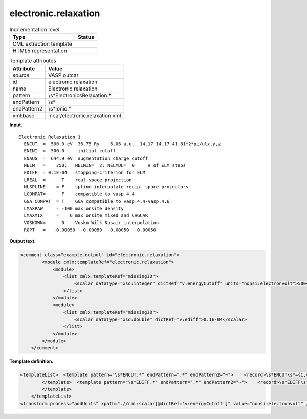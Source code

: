 .. _electronic.relaxation-d3e36737:

electronic.relaxation
=====================

.. table:: Implementation level

   +-----------------------------------+-----------------------------------+
   | Type                              | Status                            |
   +===================================+===================================+
   | CML extraction template           | |image0|                          |
   +-----------------------------------+-----------------------------------+
   | HTML5 representation              | |image1|                          |
   +-----------------------------------+-----------------------------------+

.. table:: Template attributes

   +-----------------------------------+-----------------------------------+
   | Attribute                         | Value                             |
   +===================================+===================================+
   | *source*                          | VASP outcar                       |
   +-----------------------------------+-----------------------------------+
   | id                                | electronic.relaxation             |
   +-----------------------------------+-----------------------------------+
   | name                              | Electronic relaxation             |
   +-----------------------------------+-----------------------------------+
   | pattern                           | \\s*Electronic\sRelaxation.\*     |
   +-----------------------------------+-----------------------------------+
   | endPattern                        | \\s\*                             |
   +-----------------------------------+-----------------------------------+
   | endPattern2                       | \\s*Ionic.\*                      |
   +-----------------------------------+-----------------------------------+
   | xml:base                          | incar/electronic.relaxation.xml   |
   +-----------------------------------+-----------------------------------+

**Input.**

::

    Electronic Relaxation 1
      ENCUT  =  500.0 eV  36.75 Ry    6.06 a.u.  14.17 14.17 41.81*2*pi/ulx,y,z
      ENINI  =  500.0     initial cutoff
      ENAUG  =  644.9 eV  augmentation charge cutoff
      NELM   =    250;   NELMIN=  2; NELMDL=  0     # of ELM steps 
      EDIFF  = 0.1E-04   stopping-criterion for ELM
      LREAL  =      T    real-space projection
      NLSPLINE    = F    spline interpolate recip. space projectors
      LCOMPAT=      F    compatible to vasp.4.4
      GGA_COMPAT  = T    GGA compatible to vasp.4.4-vasp.4.6
      LMAXPAW     = -100 max onsite density
      LMAXMIX     =    6 max onsite mixed and CHGCAR
      VOSKOWN=      0    Vosko Wilk Nusair interpolation
      ROPT   =   -0.00050  -0.00050  -0.00050  -0.00050    
       
       

**Output text.**

.. code:: xml

   <comment class="example.output" id="electronic.relaxation">   
           <module cmlx:templateRef="electronic.relaxation">        
               <module>
                   <list cmlx:templateRef="missingID">
                       <scalar dataType="xsd:integer" dictRef="v:energyCutoff" units="nonsi:electronvolt">500</scalar>
                   </list>
               </module>
               <module>
                   <list cmlx:templateRef="missingID">
                       <scalar dataType="xsd:double" dictRef="v:ediff">0.1E-04</scalar>
                   </list>
               </module>
           </module>         
       </comment>

**Template definition.**

.. code:: xml

   <templateList>  <template pattern="\s*ENCUT.*" endPattern=".*" endPattern2="~">    <record>\s*ENCUT\s*={I,v:energyCutoff}.*</record> 
           </template>  <template pattern="\s*EDIFF.*" endPattern=".*" endPattern2="~">    <record>\s*EDIFF\s*={E,v:ediff}.*</record> 
           </template>
       </templateList>
   <transform process="addUnits" xpath=".//cml:scalar[@dictRef='v:energyCutoff']" value="nonsi:electronvolt" />

.. |image0| image:: ../../imgs/Total.png
.. |image1| image:: ../../imgs/Partial.png
